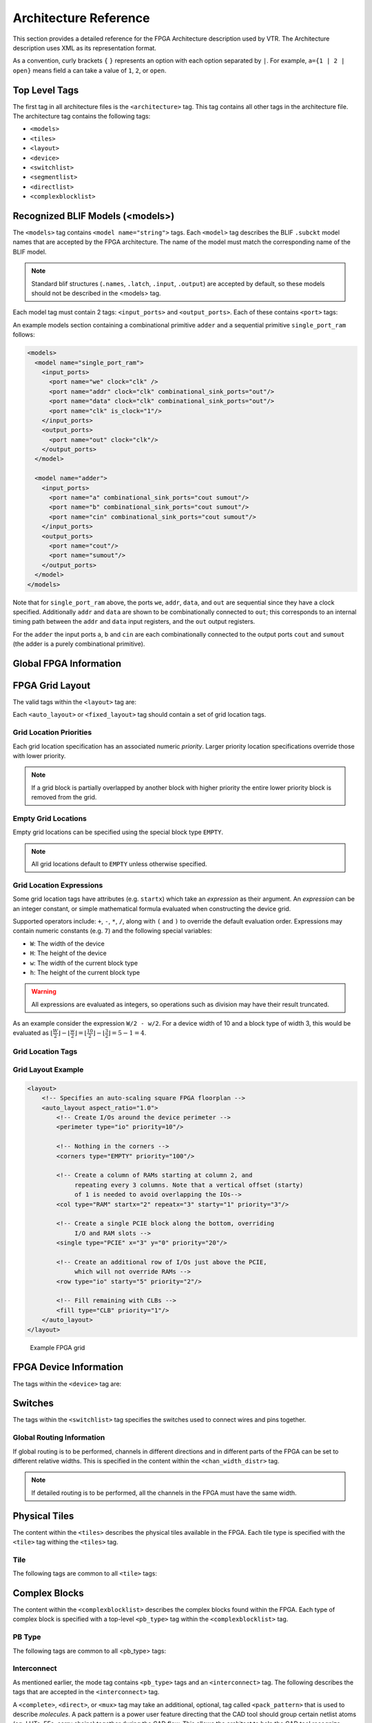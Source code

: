 .. _arch_reference:

Architecture Reference
======================
This section provides a detailed reference for the FPGA Architecture description used by VTR.
The Architecture description uses XML as its representation format.

As a convention, curly brackets ``{`` ``}`` represents an option with each option separated by ``|``.  For example, ``a={1 | 2 | open}`` means field ``a`` can take a value of ``1``, ``2``, or ``open``.

.. _arch_top_level_tags:

Top Level Tags
--------------
The first tag in all architecture files is the ``<architecture>`` tag.
This tag contains all other tags in the architecture file.
The architecture tag contains the following tags:

* ``<models>``
* ``<tiles>``
* ``<layout>``
* ``<device>``
* ``<switchlist>``
* ``<segmentlist>``
* ``<directlist>``
* ``<complexblocklist>``

.. _arch_models:

Recognized BLIF Models (<models>)
---------------------------------
The ``<models>`` tag contains ``<model name="string">`` tags.
Each ``<model>`` tag describes the BLIF ``.subckt`` model names that are accepted by the FPGA architecture.
The name of the model must match the corresponding name of the BLIF model.

.. note::
    Standard blif structures (``.names``, ``.latch``, ``.input``, ``.output``) are accepted by default, so these models should not be described in the <models> tag.

Each model tag must contain 2 tags: ``<input_ports>`` and ``<output_ports>``.
Each of these contains ``<port>`` tags:

.. arch:tag:: <port name="string" is_clock="{0 | 1} clock="string" combinational_sink_ports="string1 string2 ..."/>

    :req_param name: The port name.

    :opt_param is_clock: Identifies if the port as a clock port.

        .. seealso:: The :ref:`Primitive Timing Modelling Tutorial <arch_model_timing_tutorial>` for usage of ``is_clock`` to model clock control blocks  such as clock generators, clock buffers/gates and clock muxes.

        Default: ``0``

    :opt_param clock: Indicates the port is sequential and controlled by the specified clock (which must be another port on the model marked with ``is_clock=1``). Default: port is treated as combinational (if unspecified)

    :opt_param combinational_sink_ports: A space-separated list of output ports which are combinationally connected to the current input port. Default: No combinational connections (if unspecified)

    Defines the port for a model.

An example models section containing a combinational primitive ``adder`` and a sequential primitive ``single_port_ram`` follows:

.. code-block:: xml

    <models>
      <model name="single_port_ram">
        <input_ports>
          <port name="we" clock="clk" />
          <port name="addr" clock="clk" combinational_sink_ports="out"/>
          <port name="data" clock="clk" combinational_sink_ports="out"/>
          <port name="clk" is_clock="1"/>
        </input_ports>
        <output_ports>
          <port name="out" clock="clk"/>
        </output_ports>
      </model>

      <model name="adder">
        <input_ports>
          <port name="a" combinational_sink_ports="cout sumout"/>
          <port name="b" combinational_sink_ports="cout sumout"/>
          <port name="cin" combinational_sink_ports="cout sumout"/>
        </input_ports>
        <output_ports>
          <port name="cout"/>
          <port name="sumout"/>
        </output_ports>
      </model>
    </models>

Note that for ``single_port_ram`` above, the ports ``we``, ``addr``, ``data``, and ``out`` are sequential since they have a clock specified.
Additionally ``addr`` and ``data`` are shown to be combinationally connected to ``out``; this corresponds to an internal timing path between the ``addr`` and ``data`` input registers, and the ``out`` output registers.

For the ``adder`` the input ports ``a``, ``b`` and ``cin`` are each combinationally connected to the output ports ``cout`` and ``sumout`` (the adder is a purely combinational primitive).

.. seealso:: For more examples of primitive timing modeling specifications see the :ref:`arch_model_timing_tutorial`

.. _arch_global_info:

Global FPGA Information
-----------------------

.. arch:tag:: <tiles>content</tiles>

    Content inside this tag contains a group of ``<pb_type>`` tags that specify the types of functional blocks and their properties.

.. arch:tag:: <layout/>

    Content inside this tag specifies device grid layout.

    .. seealso:: :ref:`arch_grid_layout`

.. arch:tag:: <device>content</device>

    Content inside this tag specifies device information.

    .. seealso:: :ref:`arch_device_info`

.. arch:tag:: <switchlist>content</switchlist>

    Content inside this tag contains a group of <switch> tags that specify the types of switches and their properties.

.. arch:tag:: <segmentlist>content</segmentlist>

    Content inside this tag contains a group of <segment> tags that specify the types of wire segments and their properties.

.. arch:tag:: <complexblocklist>content</complexblocklist>

    Content inside this tag contains a group of ``<pb_type>`` tags that specify the types of functional blocks and their properties.

.. _arch_grid_layout:

FPGA Grid Layout
----------------
The valid tags within the ``<layout>`` tag are:

.. arch:tag:: <auto_layout aspect_ratio="float">

    :opt_param aspect_ratio:
        The device grid's target aspect ratio (:math:`width / height`)

        **Default**: ``1.0``

    Defines a scalable device grid layout which can be automatically scaled to a desired size.

    .. note:: At most one ``<auto_layout>`` can be specified.

.. arch:tag:: <fixed_layout name="string" width="int" height="int">

    :req_param name:
        The unique name identifying this device grid layout.

    :req_param width:
        The device grid width

    :req_param height:
        The device grid height

    Defines a device grid layout with fixed dimensions.

    .. note:: Multiple ``<fixed_layout>`` tags can be specified.

Each ``<auto_layout>`` or ``<fixed_layout>`` tag should contain a set of grid location tags.

Grid Location Priorities
~~~~~~~~~~~~~~~~~~~~~~~~
Each grid location specification has an associated numeric *priority*.
Larger priority location specifications override those with lower priority.

.. note:: If a grid block is partially overlapped by another block with higher priority the entire lower priority block is removed from the grid.

Empty Grid Locations
~~~~~~~~~~~~~~~~~~~~
Empty grid locations can be specified using the special block type ``EMPTY``.

.. note:: All grid locations default to ``EMPTY`` unless otherwise specified.

Grid Location Expressions
~~~~~~~~~~~~~~~~~~~~~~~~~
Some grid location tags have attributes (e.g. ``startx``) which take an *expression* as their argument.
An *expression* can be an integer constant, or simple mathematical formula evaluated when constructing the device grid.

Supported operators include: ``+``, ``-``, ``*``, ``/``, along with ``(`` and ``)`` to override the default evaluation order.
Expressions may contain numeric constants (e.g. ``7``) and the following special variables:

* ``W``: The width of the device
* ``H``: The height of the device
* ``w``: The width of the current block type
* ``h``: The height of the current block type

.. warning:: All expressions are evaluated as integers, so operations such as division may have their result truncated.

As an example consider the expression ``W/2 - w/2``.
For a device width of 10 and a block type of width 3, this would be evaluated as :math:`\lfloor \frac{W}{2} \rfloor - \lfloor \frac{w}{2} \rfloor  = \lfloor \frac{10}{2} \rfloor - \lfloor \frac{3}{2} \rfloor = 5 - 1 = 4`.

Grid Location Tags
~~~~~~~~~~~~~~~~~~

.. arch:tag:: <fill type="string" priority="int"/>

    :req_param type:
        The name of the top-level complex block type (i.e. ``<pb_type>``) being specified.

    :req_param priority:
        The priority of this layout specification.
        Tags with higher priority override those with lower priority.

    Fills the device grid with the specified block type.

    Example:

    .. code-block:: xml

        <!-- Fill the device with CLB blocks -->
        <fill type="CLB" priority="1"/>

    .. figure:: fill_fpga_grid.*

        <fill> CLB example

.. arch:tag:: <perimeter type="string" priority="int"/>

    :req_param type:
        The name of the top-level complex block type (i.e. ``<pb_type>``) being specified.

    :req_param priority:
        The priority of this layout specification.
        Tags with higher priority override those with lower priority.

    Sets the perimeter of the device (i.e. edges) to the specified block type.

    .. note:: The perimeter includes the corners

    Example:

    .. code-block:: xml

        <!-- Create io blocks around the device perimeter -->
        <perimeter type="io" priority="10"/>

    .. figure:: perimeter_fpga_grid.*

        <perimeter> io example

.. arch:tag:: <corners type="string" priority="int"/>

    :req_param type:
        The name of the top-level complex block type (i.e. ``<pb_type>``) being specified.

    :req_param priority:
        The priority of this layout specification.
        Tags with higher priority override those with lower priority.

    Sets the corners of the device to the specified block type.

    Example:

    .. code-block:: xml

        <!-- Create PLL blocks at all corners -->
        <corners type="PLL" priority="20"/>

    .. figure:: corners_fpga_grid.*

        <corners> PLL example

.. arch:tag:: <single type="string" priority="int" x="expr" y="expr"/>

    :req_param type:
        The name of the top-level complex block type (i.e. ``<pb_type>``) being specified.

    :req_param priority:
        The priority of this layout specification.
        Tags with higher priority override those with lower priority.

    :req_param x:
        The horizontal position of the block type instance.

    :req_param y:
        The vertical position of the block type instance.

    Specifies a single instance of the block type at a single grid location.

    Example:

    .. code-block:: xml

        <!-- Create a single instance of a PCIE block (width 3, height 5)
             at location (1,1)-->
        <single type="PCIE" x="1" y="1" priority="20"/>

    .. figure:: single_fpga_grid.*

        <single> PCIE example

.. arch:tag:: <col type="string" priority="int" startx="expr" repeatx="expr" starty="expr" incry="expr"/>

    :req_param type:
        The name of the top-level complex block type (i.e. ``<pb_type>``) being specified.

    :req_param priority:
        The priority of this layout specification.
        Tags with higher priority override those with lower priority.

    :req_param startx:
        An expression specifying the horizontal starting position of the column.

    :opt_param repeatx:
        An expression specifying the horizontal repeat factor of the column.

    :opt_param starty:
        An expression specifying the vertical starting offset of the column.

        **Default:** ``0``

    :opt_param incry:
        An expression specifying the vertical increment between block instantiations within the region.

        **Default:** ``h``

    Creates a column of the specified block type at ``startx``.

    If ``repeatx`` is specified the column will be repeated wherever :math:`x = startx + k \cdot repeatx`, is satisfied for any positive integer :math:`k`.

    A non-zero ``starty`` is typically used if a ``<perimeter>`` tag is specified to adjust the starting position of blocks with height > 1.

    Example:

    .. code-block:: xml

        <!-- Create a column of RAMs starting at column 2, and
             repeating every 3 columns -->
        <col type="RAM" startx="2" repeatx="3" priority="3"/>

    .. figure:: col_fpga_grid.*

        <col> RAM example

    Example:

    .. code-block:: xml

        <!-- Create IO's around the device perimeter -->
        <perimeter type="io" priority=10"/>

        <!-- Create a column of RAMs starting at column 2, and
             repeating every 3 columns. Note that a vertical offset
             of 1 is needed to avoid overlapping the IOs-->
        <col type="RAM" startx="2" repeatx="3" starty="1" priority="3"/>

    .. figure:: col_perim_fpga_grid.*

        <col> RAM and <perimeter> io example

.. arch:tag:: <row type="string" priority="int" starty="expr" repeaty="expr" startx="expr"/>

    :req_param type:
        The name of the top-level complex block type (i.e. ``<pb_type>``) being specified.

    :req_param priority:
        The priority of this layout specification.
        Tags with higher priority override those with lower priority.

    :req_param starty:
        An expression specifying the vertical starting position of the row.

    :opt_param repeaty:
        An expression specifying the vertical repeat factor of the row.

    :opt_param startx:
        An expression specifying the horizontal starting offset of the row.

        **Default:** ``0``

    :opt_param incry:
        An expression specifying the horizontal increment between block instantiations within the region.

        **Default:** ``w``

    Creates a row of the specified block type at ``starty``.

    If ``repeaty`` is specified the column will be repeated wherever :math:`y = starty + k \cdot repeaty`, is satisfied for any positive integer :math:`k`.

    A non-zero ``startx`` is typically used if a ``<perimeter>`` tag is specified to adjust the starting position of blocks with width > 1.

    Example:

    .. code-block:: xml

        <!-- Create a row of DSPs (width 1, height 3) at
             row 1 and repeating every 7th row -->
        <row type="DSP" starty="1" repeaty="7" priority="3"/>

    .. figure:: row_fpga_grid.*

        <row> DSP example

.. arch:tag:: <region type="string" priority="int" startx="expr" endx="expr repeatx="expr" incrx="expr" starty="expr" endy="expr" repeaty="expr" incry="expr"/>

    :req_param type:
        The name of the top-level complex block type (i.e. ``<pb_type>``) being specified.

    :req_param priority:
        The priority of this layout specification.
        Tags with higher priority override those with lower priority.

    :opt_param startx:
        An expression specifying the horizontal starting position of the region (inclusive).

        **Default:** ``0``

    :opt_param endx:
        An expression specifying the horizontal ending position of the region (inclusive).

        **Default:** ``W - 1``

    :opt_param repeatx:
        An expression specifying the horizontal repeat factor of the column.

    :opt_param incrx:
        An expression specifying the horizontal increment between block instantiations within the region.

        **Default:** ``w``

    :opt_param starty:
        An expression specifying the vertical starting position of the region (inclusive).

        **Default:** ``0``

    :opt_param endy:
        An expression specifying the vertical ending position of the region (inclusive).

        **Default:** ``H - 1``

    :opt_param repeaty:
        An expression specifying the vertical repeat factor of the column.

    :opt_param incry:
        An expression specifying the horizontal increment between block instantiations within the region.

        **Default:** ``h``


    Fills the rectangular region defined by (``startx``, ``starty``) and (``endx``, ``endy``) with the specified block type.

    .. note:: ``endx`` and ``endy`` are included in the region

    If ``repeatx`` is specified the region will be repeated wherever :math:`x = startx + k_1*repeatx`, is satisified for any positive integer :math:`k_1`.

    If ``repeaty`` is specified the region will be repeated wherever :math:`y = starty + k_2*repeaty`, is satisified for any positive integer :math:`k_2`.


    Example:

    .. code-block:: xml

        <!-- Fill RAMs withing the rectangular region bounded by (1,1) and (5,4) -->
        <region type="RAM" startx="1" endx="5" starty="1" endy="4" priority="4"/>

    .. figure:: region_single_fpga_grid.*

        <region> RAM example

    Example:

    .. code-block:: xml

        <!-- Create RAMs every 2nd column withing the rectangular region bounded
             by (1,1) and (5,4) -->
        <region type="RAM" startx="1" endx="5" starty="1" endy="4" incrx="2" priority="4"/>

    .. figure:: region_incr_fpga_grid.*

        <region> RAM increment example

    Example:

    .. code-block:: xml

        <!-- Fill RAMs within a rectangular 2x4 region and repeat every 3 horizontal
             and 5 vertical units -->
        <region type="RAM" startx="1" endx="2" starty="1" endy="4" repeatx="3" repeaty="5" priority="4"/>

    .. figure:: region_repeat_fpga_grid.*

        <region> RAM repeat example

    Example:

    .. code-block:: xml

        <!-- Create a 3x3 mesh of NoC routers (width 2, height 2) whose relative positions
             will scale with the device dimensions -->
        <region type="NoC" startx="W/4 - w/2" starty="W/4 - w/2" incrx="W/4" incry="W/4" priority="3"/>

    .. figure:: region_incr_mesh_fpga_grid.*

        <region> NoC mesh example

Grid Layout Example
~~~~~~~~~~~~~~~~~~~

.. code-block:: xml

    <layout>
        <!-- Specifies an auto-scaling square FPGA floorplan -->
        <auto_layout aspect_ratio="1.0">
            <!-- Create I/Os around the device perimeter -->
            <perimeter type="io" priority=10"/>

            <!-- Nothing in the corners -->
            <corners type="EMPTY" priority="100"/>

            <!-- Create a column of RAMs starting at column 2, and
                 repeating every 3 columns. Note that a vertical offset (starty)
                 of 1 is needed to avoid overlapping the IOs-->
            <col type="RAM" startx="2" repeatx="3" starty="1" priority="3"/>

            <!-- Create a single PCIE block along the bottom, overriding
                 I/O and RAM slots -->
            <single type="PCIE" x="3" y="0" priority="20"/>

            <!-- Create an additional row of I/Os just above the PCIE,
                 which will not override RAMs -->
            <row type="io" starty="5" priority="2"/>

            <!-- Fill remaining with CLBs -->
            <fill type="CLB" priority="1"/>
        </auto_layout>
    </layout>

.. figure:: fpga_grid_example.*

    Example FPGA grid

.. _arch_device_info:

FPGA Device Information
-----------------------
The tags within the ``<device>`` tag are:

.. arch:tag:: <sizing R_minW_nmos="float" R_minW_pmos="float"/>

    :req_param R_minW_nmos:
        The resistance of minimum-width nmos transistor.
        This data is used only by the area model built into VPR.

    :req_param R_minW_pmos:
        The resistance of minimum-width pmos transistor.
        This data is used only by the area model built into VPR.

    :required: Yes

    Specifies parameters used by the area model built into VPR.


.. arch:tag:: <connection_block input_switch_name="string"/>

        .. figure:: ipin_diagram.*

            Input Pin Diagram.


    :req_param switch_name:
        Specifies the name of the ``<switch>`` in the ``<switchlist>`` used to connect routing tracks to block input pins (i.e. the input connection block switch).

    :required: Yes


.. arch:tag:: <area grid_logic_tile_area="float"/>

    :required: Yes

    Specifies the default area used by each 1x1 grid logic tile (in :term:`MWTAs<MWTA>`), *excluding routing*.

    Used for an area estimate of the amount of area taken by all the functional blocks.

    .. note:: This value can be overriden for specific ``<pb_type>``s with the ``area`` attribute.


.. arch:tag:: <switch_block type="{wilton | subset | universal | custom}" fs="int"/>

    :req_param type: The type of switch block to use.
    :req_param fs: The value of :math:`F_s`


    :required: Yes

    This parameter controls the pattern of switches used to connect the (inter-cluster) routing segments. Three fairly simple patterns can be specified with a single keyword each, or more complex custom patterns can be specified.

    **Non-Custom Switch Blocks:**

    When using bidirectional segments, all the switch blocks have :math:`F_s` = 3 :cite:`brown_fpgas`.
    That is, whenever horizontal and vertical channels intersect, each wire segment can connect to three other wire segments.
    The exact topology of which wire segment connects to which can be one of three choices.
    The subset switch box is the planar or domain-based switch box used in the Xilinx 4000 FPGAs -- a wire segment in track 0 can only connect to other wire segments in track 0 and so on.
    The wilton switch box is described in :cite:`wilton_phd`, while the universal switch box is described in :cite:`chang_universal_switch_modules`.
    To see the topology of a switch box, simply hit the "Toggle RR" button when a completed routing is on screen in VPR.
    In general the wilton switch box is the best of these three topologies and leads to the most routable FPGAs.

    When using unidirectional segments, one can specify an :math:`F_s` that is any multiple of 3.
    We use a modified wilton switch block pattern regardless of the specified switch_block_type.
    For all segments that start/end at that switch block, we follow the wilton switch block pattern.
    For segments that pass through the switch block that can also turn there, we cannot use the wilton pattern because a unidirectional segment cannot be driven at an intermediate point, so we assign connections to starting segments following a round robin scheme (to balance mux size).

    .. note:: The round robin scheme is not tileable.

    **Custom Switch Blocks:**

    Specifying ``custom`` allows custom switch blocks to be described under the ``<switchblocklist>`` XML node, the format for which is described in :ref:`custom_switch_blocks`.
    If the switch block is specified as ``custom``, the ``fs`` field does not have to be specified, and will be ignored if present.

.. arch:tag:: <chan_width_distr>content</chan_width_distr>

    Content inside this tag is only used when VPR is in global routing mode.
    The contents of this tag are described in :ref:`global_routing_info`.

.. arch:tag:: <default_fc in_type="{frac|abs}" in_val="{int|float}" out_type="{frac|abs}" out_val="{int|float}"/>

    This defines the default Fc specification, if it is not specified within a ``<fc>`` tag inside a top-level complex block.
    The attributes have the same meaning as the :ref:`\<fc\> tag attributes <arch_fc>`.

.. _arch_switches:

Switches
--------
The tags within the ``<switchlist>`` tag specifies the switches used to connect wires and pins together.

.. arch:tag::
    <switch type="{mux|tristate|pass_gate|short|buffer}" name="string" R="float" Cin="float" Cout="float" Cinternal="float" Tdel="float" buf_size="{auto|float}" mux_trans_size="float", power_buf_size="int"/>

    Describes a switch in the routing architecture.

    **Example:**

    .. code-block:: xml

        <switch type="mux" name="my_awesome_mux" R="551" Cin=".77e-15" Cout="4e-15" Cinternal="5e-15" Tdel="58e-12" mux_trans_size="2.630740" buf_size="27.645901"/>


    :req_param type:

        The type of switch:

        * ``mux``: An isolating, configurable multiplexer

        * ``tristate``: An isolating, configurable tristate-able buffer

        * ``pass_gate``: A *non-isolating*, configurable pass gate

        * ``short``: A *non-isolating*, *non-configurable* electrical short (e.g. between two segments).

        * ``buffer``: An isolating, *non-configurable* non-tristate-able buffer (e.g. in-line along a segment).

        **Isolation**

        Isolating switches include a buffer which partition their input and output into separate DC-connected sub-circuits.
        This helps reduce RC wire delays.

        *Non-isolating* switch do **not** isolate their input and output, which can increase RC wire delays.

        **Configurablity**

        Configurable switches can be turned on/off at configuration time.

        *Non-configurable* switches can **not** be controlled at configuration time.
        These are typically used to model non-optional connections such as electrical shorts and in-line buffers.

    :req_param name: A unique name identifying the switch
    :req_param R: Resistance of the switch.
    :req_param Cin:  Input capacitance of the switch.
    :req_param Cout:  Output capacitance of the switch.

    :opt_param Cinternal: 
        Since multiplexers and tristate buffers are modeled as a       
        parallel stream of pass transistors feeding into a buffer,     
        we would expect an additional "internal capacitance" to arise when the    
        pass transistor is enabled and the signal must propogate to    
        the buffer. See diagram of one stream below:: 
        
            Pass Transistor                                          
                      |                                                   
                    -----                                                 
                    -----      Buffer                                     
                   |     |       |\                                       
             ------       -------| \--------                              
               |             |   | /    |                                 
             =====         ===== |/   =====                               
             =====         =====      =====                               
               |             |          |                                 
             Input C    Internal C    Output C                             
    
        .. note:: Only specify a value for multiplexers and/or tristate switches.

    :opt_param Tdel:

        Intrinsic delay through the switch.
        If this switch was driven by a zero resistance source, and drove a zero capacitance load, its delay would be: :math:`T_{del} + R \cdot C_{out}`.

        The ‘switch’ includes both the mux and buffer ``mux`` type switches.

        .. note:: Required if no ``<Tdel>`` tags are specified

        .. note:: A ``<switch>``'s resistance (``R``) and output capacitance (``Cout``) have no effect on delay when used for the input connection block, since VPR does not model the resistance/capacitance of block internal wires.

    :opt_param buf_size:

        Specifies the buffer size in minimum-width transistor area (:term`MWTA`) units.

        If set to ``auto``, sized automatically from the R value.
        This allows you to use timing models without R’s and C’s and still be able to measure area.

        .. note:: Required for all **isolating** switch types.

        **Default:** ``auto``

    :opt_param mux_trans_size:
        Specifies the size (in minimum width transistors) of each transistor in the two-level mux used by ``mux`` type switches.

        .. note:: Valid only for ``mux`` type switches.

    :opt_param power_buf_size: *Used for power estimation.* The size is the drive strength of the buffer, relative to a minimum-sized inverter.

    .. arch:tag:: <Tdel num_inputs="int" delay="float"/>

        Instead of specifying a single Tdel value, a list of Tdel values may be specified for different values of switch fan-in.
        Delay is linearly extrapolated/interpolated for any unspecified fanins based on the two closest fanins.


        :req_param num_inputs: The number of switch inputs (fan-in)
        :req_param delay: The intrinsic switch delay when the switch topology has the specified number of switch inputs

        **Example:**

        .. code-block:: xml

            <switch type="mux" name="my_mux" R="522" Cin="3.1e-15" Cout="3e-15" Cinternal="5e-15" mux_trans_size="1.7" buf_size="23">
                <Tdel num_inputs="12" delay="8.00e-11"/>
                <Tdel num_inputs="15" delay="8.4e-11"/>
                <Tdel num_inputs="20" delay="9.4e-11"/>
            </switch>


.. _global_routing_info:

Global Routing Information
~~~~~~~~~~~~~~~~~~~~~~~~~~
If global routing is to be performed, channels in different directions and in different parts of the FPGA can be set to different relative widths.
This is specified in the content within the ``<chan_width_distr>`` tag.

.. note:: If detailed routing is to be performed, all the channels in the FPGA must have the same width.

.. arch:tag:: <x distr="{gaussian|uniform|pulse|delta}" peak="float" width=" float" xpeak=" float" dc=" float"/>

    :req_param distr: The channel width distribution function
    :req_param peak: The peak value of the distribution
    :opt_param width: The width of the distribution. Required for ``pulse`` and ``gaussian``.
    :opt_param xpeak: Peak location horizontally. Required for ``pulse``, ``gaussian`` and ``delta``.
    :opt_param dc: The DC level of the distribution. Required for ``pulse``, ``gaussian`` and ``delta``.

    Sets the distribution of tracks for the x-directed channels -- the channels that run horizontally.

    Most values are from 0 to 1.

    If uniform is specified, you simply specify one argument, peak.
    This value (by convention between 0 and 1) sets the width of the x-directed core channels relative to the y-directed channels and the channels between the pads and core.
    :numref:`fig_arch_channel_distribution` should clarify the specification of uniform (dashed line) and pulse (solid line) channel widths.
    The gaussian keyword takes the same four parameters as the pulse keyword, and they are all interpreted in exactly the same manner except that in the gaussian case width is the standard deviation of the function.

    .. _fig_arch_channel_distribution:

    .. figure:: channel_distribution.*

        Channel Distribution

    The delta function is used to specify a channel width distribution in which all the channels have the same width except one.
    The syntax is chan_width_x delta peak xpeak dc.
    Peak is the extra width of the single wide channel.
    Xpeak is between 0 and 1 and specifies the location within the FPGA of the extra-wide channel -- it is the fractional distance across the FPGA at which this extra-wide channel lies.
    Finally, dc specifies the width of all the other channels.
    For example, the statement chan_width_x delta 3 0.5 1 specifies that the horizontal channel in the middle of the FPGA is four times as wide as the other channels.

    Examples::

        <x distr="uniform" peak="1"/>
        <x distr="gaussian" width="0.5" peak="0.8" xpeak="0.6" dc="0.2"/>

.. arch:tag:: <y distr="{gaussian|uniform|pulse|delta}" peak=" float" width=" float" xpeak=" float" dc=" float"/>

    Sets the distribution of tracks for the y-directed channels.

    .. seealso:: <x distr>

.. _arch_tiles:

Physical Tiles
--------------

The content within the ``<tiles>`` describes the physical tiles available in the FPGA.
Each tile type is specified with the ``<tile>`` tag withing the ``<tiles>`` tag.

Tile
~~~~
.. arch:tag:: <tile name="string" capacity="int" width="int" height="int" area="float"/>

    A tile refers to a placeable element within an FPGA architecture.
    The following attributes are applicable to each tile.
    The only required one is the name of the tile.

    **Attributes:**

    :req_param name: The name of this tile.

        The name must be unique with respect to any other sibling ``<tile>`` tag.

    :opt_param capacity: The number of instances of this block type at each grid location.

        **Default:** ``1``

        For example:

        .. code-block:: xml

            <pb_type name="IO" capacity="2"/>
                ...
            </pb_type>

        specifies there are two instances of the block type ``IO`` at each of its grid locations.

    :opt_param width: The width of the block type in grid tiles

        **Default:** ``1``

    :opt_param height: The height of the block type in grid tiles

        **Default:** ``1``

    :opt_param area: The logic area (in :term:`MWTA`) of the block type

        **Default:** from the ``<area>`` tag

The following tags are common to all ``<tile>`` tags:

.. arch:tag:: <input name="string" num_pins="int" equivalent="{none|full}" is_non_clock_global="{true|false}"/>

    Defines an input port.
    Multple input ports are described using multiple ``<input>`` tags.

    :req_param name: Name of the input port.
    :req_param num_pins: Number of pins the input port has.

    :opt_param equivalent:

        Describes if the pins of the port are logically equivalent.
        Input logical equivalence means that the pin order can be swapped without changing functionality.
        For example, an AND gate has logically equivalent inputs because you can swap the order of the inputs and it’s still correct; an adder, on the otherhand, is not logically equivalent because if you swap the MSB with the LSB, the results are completely wrong.
        LUTs are also considered logically equivalent since the logic function (LUT mask) can be rotated to account for pin swapping.

        * ``none``: No input pins are logically equivalent.

            Input pins can not be swapped by the router. (Generates a unique SINK rr-node for each block input port pin.)

        * ``full``: All input pins are considered logically equivalent (e.g. due to logical equivalance or a full-crossbar within the cluster).

            All input pins can be swapped without limitation by the router. (Generates a single SINK rr-node shared by each input port pin.)

        **default:** ``none``

    :opt_param is_non_clock_global:

        .. note:: Applies only to top-level pb_type.

        Describes if this input pin is a global signal that is not a clock.
        Very useful for signals such as FPGA-wide asynchronous resets.
        These signals have their own dedicated routing channels and so should not use the general interconnect fabric on the FPGA.


.. arch:tag:: <output name="string" num_pins="int" equivalent="{none|full|instance}"/>

    Defines an output port.
    Multple output ports are described using multiple ``<output>`` tags

    :req_param name: Name of the output port.
    :req_param num_pins: Number of pins the output port has.

    :opt_param equivalent:

        Describes if the pins of the output port are logically equivalent:

        * ``none``: No output pins are logically equivalent.

            Output pins can not be swapped by the router. (Generates a unique SRC rr-node for each block output port pin.)

        * ``full``: All output pins are considered logically equivalent.

            All output pins can be swapped without limitation by the router. For example, this option would be appropriate to model an output port which has a full crossbar between it and the logic within the block that drives it. (Generates a single SRC rr-node shared by each output port pin.)

        * ``instance``: Models that sub-instances within a block (e.g. LUTs/BLEs) can be swapped to achieve a limited form of output pin logical equivalence.

            Like ``full``, this generates a single SRC rr-node shared by each output port pin. However, each net originating from this source can use only one output pin from the equivalence group. This can be useful in modeling more complex forms of equivalence in which you can swap which BLE implements which function to gain access to different inputs.

            .. warning:: When using ``instance`` equivalence you must be careful to ensure output swapping would not make the cluster internal routing (previously computed by the clusterer) illegal; the tool does not update the cluster internal routing due to output pin swapping.

        **Default:** ``none``


.. arch:tag:: <clock name="string" num_pins="int" equivalent="{none|full}"/>

    Describes a clock port.
    Multple clock ports are described using multiple ``<clock>`` tags.
    *See above descriptions on inputs*

.. _arch_fc:

.. arch:tag:: <fc in_type="{frac|abs}" in_val="{int|float}" out_type="{frac|abs}" out_val="{int|float}">

    :req_param in_type:
        Indicates how the :math:`F_c` values for input pins should be interpreted.

        ``frac``: The fraction of tracks of each wire/segment type.

        ``abs``: The absolute number of tracks of each wire/segment type.

    :req_param in_val:
        Fraction or absolute number of tracks to which each input pin is connected.

    :req_param out_type:
        Indicates how the :math:`F_c` values for output pins should be interpreted.

        ``frac``: The fraction of tracks of each wire/segment type.

        ``abs``: The absolute number of tracks of each wire/segment type.

    :req_param out_val:
        Fraction or absolute number of wires/segments to which each output pin connects.


    Sets the number of tracks/wires to which each logic block pin connects in each channel bordering the pin.

    The :math:`F_c` value :cite:`brown_fpgas` is interpreted as applying to each wire/segment type *individually* (see example).

    When generating the FPGA routing architecture VPR will try to make 'good' choices about how pins and wires interconnect; for more details on the criteria and methods used see :cite:`betz_automatic_generation_of_fpga_routing`.


    .. note:: If ``<fc>`` is not specified for a complex block, the architecture's ``<default_fc>`` is used.

    .. note:: For unidirection routing architectures absolute :math:`F_c` values must be a multiple of 2.

    **Example:**

    Consider a routing architecture with 200 length 4 (L4) wires and 50 length 16 (L16) wires per channel, and the following Fc specification:

    .. code-block:: xml

        <fc in_type="frac" in_val="0.1" out_type="abs" out_val="25">

    The above specifies that each:

    * input pin connects to 20 L4 tracks (10% of the 200 L4s) and 5 L16 tracks (10% of the 50 L16s), and

    * output pin connects to 25 L4 tracks and 25 L16 tracks.



    **Overriding Values:**

    .. arch:tag:: <fc_override fc_type="{frac|abs}" fc_val="{int|float}", port_name="{string}" segment_name="{string}">

        Allows :math:`F_c` values to be overriden on a port or wire/segment type basis.

        :req_param fc_type:
            Indicates how the override :math:`F_c` value should be interpreted.

            ``frac``: The fraction of tracks of each wire/segment type.

            ``abs``: The absolute number of tracks of each wire/segment type.

        :req_param fc_val:
            Fraction or absolute number of tracks in a channel.

        :opt_param port_name:
            The name of the port to which this override applies.
            If left unspecified this override applies to all ports.

        :opt_param segment_name:
            The name of the segment (defined under ``<segmentlist>``) to which this override applies.
            If left unspecified this override applies to all segments.

        .. note:: At least one of ``port_name`` or ``segment_name`` must be specified.


        **Port Override Example: Carry Chains**

        If you have complex block pins that do not connect to general interconnect (eg. carry chains), you would use the ``<fc_override>`` tag, within the ``<fc>`` tag, to specify them:

        .. code-block:: xml

            <fc_override fc_type="frac" fc_val="0" port_name="cin"/>
            <fc_override fc_type="frac" fc_val="0" port_name="cout"/>

        Where the attribute ``port_name`` is the name of the pin (``cin`` and ``cout`` in this example).


        **Segment Override Example:**

        It is also possible to specify per ``<segment>`` (i.e. routing wire) overrides:

        .. code-block:: xml

            <fc_override fc_type="frac" fc_val="0.1" segment_name="L4"/>

        Where the above would cause all pins (both inputs and outputs) to use a fractional :math:`F_c` of ``0.1`` when connecting to segments of type ``L4``.

        **Combined Port and Segment Override Example:**

        The ``port_name`` and ``segment_name`` attributes can be used together.
        For example:

        .. code-block:: xml

            <fc_override fc_type="frac" fc_val="0.1" port_name="my_input" segment_name="L4"/>
            <fc_override fc_type="frac" fc_val="0.2" port_name="my_output" segment_name="L4"/>

        specifies that port ``my_input`` use a fractional :math:`F_c` of ``0.1`` when connecting to segments of type ``L4``, while the port ``my_output`` uses a fractional :math:`F_c` of ``0.2`` when connecting to segments of type ``L4``.
        All other port/segment combinations would use the default :math:`F_c` values.

.. arch:tag:: <pinlocations pattern="{spread|perimeter|custom}">

    :req_param pattern:
        * ``spread`` denotes that the pins are to be spread evenly on all sides of the complex block.

            .. note:: *Includes* internal sides of blocks with width > 1 and/or height > 1.

        * ``perimeter`` denotes that the pins are to be spread evenly on perimeter sides of the complex block.

            .. note:: *Excludes* the internal sides of blocks with width > 1 and/or height > 1.

        * ``spread_inputs_perimeter_outputs`` denotes that inputs pins are to be spread on all sides of the complex block, but output pins are to be spread only on perimeter sides of the block.

            .. note:: This is useful for ensuring outputs do not connect to wires which fly-over a width > 1 and height > 1 block (e.g. if using ``short`` or ``buffer`` connections instead of a fully configurable switch block within the block).

        * ``custom`` allows the architect to specify specifically where the pins are to be placed using ``<loc>`` tags.

    Describes the locations where the input, output, and clock pins are distributed in a complex logic block.

    .. arch:tag:: <loc side="{left|right|bottom|top}" xoffset="int" yoffset="int">name_of_complex_logic_block.port_name[int:int] ... </loc>

        .. note:: ``...`` represents repeat as needed. Do not put ``...`` in the architecture file.

        :req_param side: Specifies which of the four sides of a grid location the pins in the contents are located.

        :opt_param xoffset:
            Specifies the horizontal offset (in grid units) from block origin (bottom left corner).
            The offset value must be less than the width of the block.

            **Default:** ``0``

        :opt_param yoffset:
            Specifies the vertical offset (in grid units) from block origin (bottom left corner).
            The offset value must be less than the height of the block.

            **Default:** ``0``

    Physical equivalence for a pin is specified by listing a pin more than once for different locations.
    For example, a LUT whose output can exit from the top and bottom of a block will have its output pin specified twice: once for the top and once for the bottom.

    .. note:: If the ``<pinlocations>`` tag is missing, a ``spread`` pattern is assumed.

.. arch:tag:: <switchblock_locations pattern="{external_full_internal_straight|all|external|internal|none|custom}" internal_switch="string">

    Describes where global routing switchblocks are created in relation to the complex block.

    .. note:: If the ``<switchblock_locations>`` tag is left unspecified the default pattern is assumed.

    :opt_param pattern:

        * ``external_full_internal_straight``: creates *full* switchblocks outside and *straight* switchblocks inside the complex block

        * ``all``: creates switchblocks wherever routing channels cross

        * ``external``: creates switchblocks wherever routing channels cross *outside* the complex block

        * ``internal``: creates switchblocks wherever routing channels cross *inside* the complex block

        * ``none``: denotes that no switchblocks are created for the complex block

        * ``custom``: allows the architect to specify custom switchblock locations and types using ``<sb_loc>`` tags

        **Default:** ``external_full_internal_straight``


    .. _fig_sb_locations:

    .. figure:: sb_locations.*

        Switchblock Location Patterns for a width = 2, height = 3 complex block

    :opt_param internal_switch:

        The name of a switch (from ``<switchlist>``) which should be used for internal switch blocks.

        **Default:** The default switch for the wire ``<segment>``

        .. note:: This is typically used to specify that internal wire segments are electrically shorted together using a ``short`` type ``<switch>``.


    **Example: Electrically Shorted Internal Straight Connections**

    In some architectures there are no switch blocks located 'within' a block, and the wires crossing over the block are instead electrcially shorted to their 'straight-through' connections.

    To model this we first define a special ``short`` type switch to electrically short such segments together:

    .. code-block:: xml

        <switchlist>
            <switch type="short" name="electrical_short" R="0" Cin="0" Tdel="0"/>
        </switchlist>

    Next, we use the pre-defined ``external_full_internal_straight`` pattern, and that such connections should use our ``electrical_short`` switch.

    .. code-block:: xml

        <switchblock_locations pattern="external_full_internal_straight" internal_switch="electrical_short"/>



    .. arch:tag:: <sb_loc type="{full|straight|turns|none}" xoffset="int" yoffset="int", switch_override="string">

        Specifies the type of switchblock to create at a particular location relative to a complex block for the ``custom`` switchblock location pattern.

        :req_param type:
            Specifies the type of switchblock to be created at this location:

            * ``full``: denotes that a full switchblock will be created (i.e. both ``staight`` and ``turns``)
            * ``straight``: denotes that a switchblock with only straight-through connections will be created (i.e. no ``turns``)
            * ``turns``: denotes that a switchblock with only turning connections will be created (i.e. no ``straight``)
            * ``none``: denotes that no switchblock will be created

            **Default:** ``full``

            .. figure:: sb_types.*

                Switchblock Types


        :opt_param xoffset:
            Specifies the horizontal offset (in grid units) from block origin (bottom left corner).
            The offset value must be less than the width of the block.

            **Default:** ``0``

        :opt_param yoffset:
            Specifies the vertical offset (in grid units) from block origin (bottom left corner).
            The offset value must be less than the height of the block.

            **Default:** ``0``

        :opt_param switch_override:
            The name of a switch (from ``<switchlist>``) which should be used to construct the switch block at this location.

            **Default:** The default switch for the wire ``<segment>``

        .. note:: The switchblock associated with a grid tile is located to the top-right of the grid tile


        **Example: Custom Description of Electrically Shorted Internal Straight Connections**

        If we assume a width=2, height=3 block (e.g. :numref:`fig_sb_locations`), we can use a custom pattern to specify an architecture equivalent to the 'Electrically Shorted Internal Straight Connections' example:

        .. code-block:: xml

            <switchblock_locations pattern="custom">
                <!-- Internal: using straight electrical shorts -->
                <sb_loc type="straight" xoffset="0" yoffset="0" switch_override="electrical_short">
                <sb_loc type="straight" xoffset="0" yoffset="1" switch_override="electrical_short">

                <!-- External: using default switches -->
                <sb_loc type="full" xoffset="0" yoffset="2"> <!-- Top edge -->
                <sb_loc type="full" xoffset="1" yoffset="0"> <!-- Right edge -->
                <sb_loc type="full" xoffset="1" yoffset="1"> <!-- Right edge -->
                <sb_loc type="full" xoffset="1" yoffset="2"> <!-- Top Right -->
            <switchblock_locations/>

.. arch:tag:: <equivalent_sites>

    Describes the Complex Blocks that can be placed within this tile.

    .. arch:tag:: <site pb_type="string"/>

    Each instance of site must also specify the direct connections between the physical
    tile pins and the logical block pins.

    .. arch:tag:: <direct from="string" to="string">

    Attributes:
        - ``from`` is relative to the physical tile pins
        - ``to`` is relative to the logical block pins

    :req_param pb_type: Name of the corresponding pb_type.

    **Example: Equivalent Sites**

    .. code-block:: xml

        <equivalent_sites>
            <site pb_type="MLAB_SITE">
                <direct from="MLAB_TILE.AX" to="MLAB_SITE.AX"/>
                <direct from="MLAB_TILE.CX" to="MLAB_SITE.BX"/>
                <direct from="MLAB_TILE.DX" to="MLAB_SITE.GX"/>
                ...
            </site>
        </equivalent_sites>

.. _arch_complex_blocks:

Complex Blocks
--------------

.. seealso:: For a step-by-step walkthrough on building a complex block see :ref:`arch_tutorial`.

The content within the ``<complexblocklist>`` describes the complex blocks found within the FPGA.
Each type of complex block is specified with a top-level ``<pb_type>`` tag within the ``<complexblocklist>`` tag.

PB Type
~~~~~~~
.. arch:tag:: <pb_type name="string" num_pb="int" blif_model="string"/>

    Specifies a top-level complex block, or a complex block's internal components (sub-blocks).
    Which attributes are applicable depends on where the ``<pb_type>`` tag falls within the hierarchy:

    * Top Level: A child of the ``<complexblocklist>``
    * Intermediate: A child of another ``<pb_type>``
    * Primitive/Leaf: Contains no ``<pb_type>`` children

    For example:

    .. code-block:: xml

        <complexblocklist>
            <pb_type name="CLB"/> <!-- Top level -->
                ...
                <pb_type name="ble"/> <!-- Intermediate -->
                    ...
                    <pb_type name="lut"/> <!-- Primitive -->
                        ...
                    </pb_type>
                    <pb_type name="ff"/> <!-- Primitive -->
                        ...
                    </pb_type>
                    ...
                </pb_type>
                ...
            </pb_type>
            ...
        </complexblocklist>

    .. note: Intermediate pb_types can contain other intermediate or primitive pb_types so arbitrary hierarchies can be specified.

    **General:**

    :req_param name: The name of this pb_type.

        The name must be unique with respect to any parent, sibling, or child ``<pb_type>``.


    **Top-level, Intermediate or Primitive:**

    :opt_param num_pb: The number of instances of this pb_type at the current hierarchy level.

        **Default:** ``1``

        For example:

        .. code-block:: xml

            <pb_type name="CLB">
                ...
                <pb_type name="ble" num_pb="10"/>
                   ...
                </pb_type>
                ...
            </pb_type>

        would specify that the pb_type ``CLB`` contains 10 instances of the ``ble`` pb_type.

    **Primitive Only:**

    :req_param blif_model: Specifies the netlist primitive which can be implemented by this pb_type.

        Accepted values:

        * ``.input``: A BLIF netlist input

        * ``.output``: A BLIF netlist output

        * ``.names``: A BLIF .names (LUT) primitive

        * ``.latch``: A BLIF .latch (DFF) primitive

        * ``.subckt <custom_type>``: A user defined black-box primitive.

        For example:

        .. code-block:: xml

            <pb_type name="my_adder" blif_model=".subckt adder"/>
               ...
            </pb_type>

        would specify that the pb_type ``my_adder`` can implement a black-box BLIF primitive named ``adder``.

        .. note:: The input/output/clock ports for primitive pb_types must match the ports specified in the ``<models>`` section.

    :opt_param class: Specifies that this primitive is of a specialized type which should be treated specially.

        .. seealso:: :ref:`arch_classes` for more details.

The following tags are common to all <pb_type> tags:

.. arch:tag:: <input name="string" num_pins="int" equivalent="{none|full}" is_non_clock_global="{true|false}"/>

    Defines an input port.
    Multple input ports are described using multiple ``<input>`` tags.

    :req_param name: Name of the input port.
    :req_param num_pins: Number of pins the input port has.

    :opt_param equivalent:

        .. note:: Applies only to top-level pb_type.

        Describes if the pins of the port are logically equivalent.
        Input logical equivalence means that the pin order can be swapped without changing functionality.
        For example, an AND gate has logically equivalent inputs because you can swap the order of the inputs and it’s still correct; an adder, on the otherhand, is not logically equivalent because if you swap the MSB with the LSB, the results are completely wrong.
        LUTs are also considered logically equivalent since the logic function (LUT mask) can be rotated to account for pin swapping.

        * ``none``: No input pins are logically equivalent.

            Input pins can not be swapped by the router. (Generates a unique SINK rr-node for each block input port pin.)

        * ``full``: All input pins are considered logically equivalent (e.g. due to logical equivalance or a full-crossbar within the cluster).

            All input pins can be swapped without limitation by the router. (Generates a single SINK rr-node shared by each input port pin.)

        **default:** ``none``

    :opt_param is_non_clock_global:

        .. note:: Applies only to top-level pb_type.

        Describes if this input pin is a global signal that is not a clock.
        Very useful for signals such as FPGA-wide asynchronous resets.
        These signals have their own dedicated routing channels and so should not use the general interconnect fabric on the FPGA.


.. arch:tag:: <output name="string" num_pins="int" equivalent="{none|full|instance}"/>

    Defines an output port.
    Multple output ports are described using multiple ``<output>`` tags

    :req_param name: Name of the output port.
    :req_param num_pins: Number of pins the output port has.

    :opt_param equivalent:

        .. note:: Applies only to top-level pb_type.

        Describes if the pins of the output port are logically equivalent:

        * ``none``: No output pins are logically equivalent.

            Output pins can not be swapped by the router. (Generates a unique SRC rr-node for each block output port pin.)

        * ``full``: All output pins are considered logically equivalent.

            All output pins can be swapped without limitation by the router. For example, this option would be appropriate to model an output port which has a full crossbar between it and the logic within the block that drives it. (Generates a single SRC rr-node shared by each output port pin.)

        * ``instance``: Models that sub-instances within a block (e.g. LUTs/BLEs) can be swapped to achieve a limited form of output pin logical equivalence.

            Like ``full``, this generates a single SRC rr-node shared by each output port pin. However, each net originating from this source can use only one output pin from the equivalence group. This can be useful in modeling more complex forms of equivalence in which you can swap which BLE implements which function to gain access to different inputs.

            .. warning:: When using ``instance`` equivalence you must be careful to ensure output swapping would not make the cluster internal routing (previously computed by the clusterer) illegal; the tool does not update the cluster internal routing due to output pin swapping.

        **Default:** ``none``


.. arch:tag:: <clock name="string" num_pins="int" equivalent="{none|full}"/>

    Describes a clock port.
    Multple clock ports are described using multiple ``<clock>`` tags.
    *See above descriptions on inputs*

.. arch:tag:: <mode name="string">

    :req_param name:
        Name for this mode.
        Must be unique compared to other modes.

    Specifies a mode of operation for the ``<pb_type>``.
    Each child mode tag denotes a different mode of operation for the ``<pb_type>``.
    Each mode tag may contains other ``<pb_type>`` and ``<interconnect>`` tags.

    .. note:: Modes within the same parent ``<pb_type>`` are mutually exclusive.

    .. note:: If a ``<pb_type>`` has only one mode of operation the mode tag can be omitted.

    For example:

    .. code-block:: xml

        <!--A fracturable 6-input LUT-->
        <pb_type name="lut">
            ...
            <mode name="lut6">
                <!--Can be used as a single 6-LUT-->
                <pb_type name="lut6" num_pb="1">
                    ...
                </pb_type>
                ...
            </mode>
            ...
            <mode name="lut5x2">
                <!--Or as two 5-LUTs-->
                <pb_type name="lut5" num_pb="2">
                    ...
                </pb_type>
                ...
            </mode>
        </pb_type>

    specifies the ``lut`` pb_type can be used as either a single 6-input LUT, or as two 5-input LUTs (but not both).

Interconnect
~~~~~~~~~~~~

As mentioned earlier, the mode tag contains ``<pb_type>`` tags and an ``<interconnect>`` tag.
The following describes the tags that are accepted in the ``<interconnect>`` tag.

.. arch:tag:: <complete name="string" input="string" output="string"/>

    :req_param name: Identifier for the interconnect.
    :req_param input: Pins that are inputs to this interconnect.
    :req_param output: Pins that are outputs of this interconnect.

    Describes a fully connected crossbar.
    Any pin in the inputs can connect to any pin at the output.

    **Example:**

    .. code-block:: xml

        <complete input="Top.in" output="Child.in"/>

    .. figure:: complete_example.*

        Complete interconnect example.

.. arch:tag:: <direct name="string" input="string" output="string"/>

    :req_param name: Identifier for the interconnect.
    :req_param input: Pins that are inputs to this interconnect.
    :req_param output: Pins that are outputs of this interconnect.

    Describes a 1-to-1 mapping between input pins and output pins.

    **Example:**

    .. code-block:: xml

        <direct input="Top.in[2:1]" output="Child[1].in"/>

    .. figure:: direct_example.*

        Direct interconnect example.

.. arch:tag:: <mux name="string" input="string" output="string"/>

    :req_param name: Identifier for the interconnect.
    :req_param input: Pins that are inputs to this interconnect. Different data lines are separated by a space.
    :req_param output: Pins that are outputs of this interconnect.

    Describes a bus-based multiplexer.

    .. note:: Buses are not yet supported so all muxes must use one bit wide data only!

    **Example:**

    .. code-block:: xml

        <mux input="Top.A Top.B" output="Child.in"/>

    .. figure:: mux_example.*

        Mux interconnect example.



A ``<complete>``, ``<direct>``, or ``<mux>`` tag may take an additional, optional, tag called ``<pack_pattern>`` that is used to describe *molecules*.
A pack pattern is a power user feature directing that the CAD tool should group certain netlist atoms (eg. LUTs, FFs, carry chains) together during the CAD flow.
This allows the architect to help the CAD tool recognize structures that have limited flexibility so that netlist atoms that fit those structures be kept together as though they are one unit.
This tag impacts the CAD tool only, there is no architectural impact from defining molecules.

.. arch:tag:: <pack_pattern name="string" in_port="string" out_port="string"/>

    .. warning:: This is a power user option. Unless you know why you need it, you probably shouldn't specify it.

    :req_param name: The name of the pattern.
    :req_param in_port: The input pins of the edges for this pattern.
    :req_param out_port: Which output pins of the edges for this pattern.

    This tag gives a hint to the CAD tool that certain architectural structures should stay together during packing.
    The tag labels interconnect edges with a pack pattern name.
    All primitives connected by the same pack pattern name becomes a single pack pattern.
    Any group of atoms in the user netlist that matches a pack pattern are grouped together by VPR to form a molecule.
    Molecules are kept together as one unit in VPR.
    This is useful because it allows the architect to help the CAD tool assign atoms to complex logic blocks that have interconnect with very limited flexibility.
    Examples of architectural structures where pack patterns are appropriate include: optionally registered inputs/outputs, carry chains, multiply-add blocks, etc.

    There is a priority order when VPR groups molecules.
    Pack patterns with more primitives take priority over pack patterns with less primitives.
    In the event that the number of primitives is the same, the pack pattern with less inputs takes priority over pack patterns with more inputs.

    **Special Case:**

    To specify carry chains, we use a special case of a pack pattern.
    If a pack pattern has exactly one connection to a logic block input pin and exactly one connection to a logic block output pin, then that pack pattern takes on special properties.
    The prepacker will assume that this pack pattern represents a structure that spans multiple logic blocks using the logic block input/output pins as connection points.
    For example, lets assume that a logic block has two, 1-bit adders with a carry chain that links adjacent logic blocks.
    The architect would specify those two adders as a pack pattern with links to the logic block cin and cout pins.
    Lets assume the netlist has a group of 1-bit adder atoms chained together to form a 5-bit adder.
    VPR will break that 5-bit adder into 3 molecules: two 2-bit adders and one 1-bit adder connected in order by a the carry links.

    **Example:**

    Consider a classic basic logic element (BLE) that consists of a LUT with an optionally registered flip-flop.
    If a LUT is followed by a flip-flop in the netlist, the architect would want the flip-flop to be packed with the LUT in the same BLE in VPR.
    To give VPR a hint that these blocks should be connected together, the architect would label the interconnect connecting the LUT and flip-flop pair as a pack_pattern:

    .. code-block:: xml

        <pack_pattern name="ble" in_port="lut.out" out_port="ff.D"/>

    .. figure:: pack_pattern_example.*

        Pack Pattern Example.

.. _arch_classes:

Classes
~~~~~~~
Using these structures, we believe that one can describe any digital complex logic block.
However, we believe that certain kinds of logic structures are common enough in FPGAs that special shortcuts should be available to make their specification easier.
These logic structures are: flip-flops, LUTs, and memories.
These structures are described using a ``class=string`` attribute in the ``<pb_type>`` primitive.
The classes we offer are:

.. arch:tag:: class="lut"

    Describes a K-input lookup table.

    The unique characteristic of a lookup table is that all inputs to the lookup table are logically equivalent.
    When this class is used, the input port must have a ``port_class="lut_in"`` attribute and the output port must have a ``port_class="lut_out"`` attribute.

.. arch:tag:: class="flipflop"

    Describes a flipflop.

    Input port must have a ``port_class="D"`` attribute added.
    Output port must have a ``port_class="Q"`` attribute added.
    Clock port must have a ``port_class="clock"`` attribute added.

.. arch:tag:: class="memory"

    Describes a memory.

    Memories are unique in that a single memory physical primitive can hold multiple, smaller, logical memories as long as:

    #. The address, clock, and control inputs are identical and
    #. There exists sufficient physical data pins to satisfy the netlist memories when the different netlist memories are merged together into one physical memory.

    Different types of memories require different attributes.

    **Single Port Memories Require:**

    * An input port with ``port_class="address"`` attribute
    * An input port with ``port_class="data_in"`` attribute
    * An input port with ``port_class="write_en"`` attribute
    * An output port with ``port_class="data_out"`` attribute
    * A clock port with ``port_class="clock"`` attribute


    **Dual Port Memories Require:**

    * An input port with ``port_class="address1"`` attribute
    * An input port with ``port_class="data_in1"`` attribute
    * An input port with ``port_class="write_en1"`` attribute
    * An input port with ``port_class="address2"`` attribute
    * An input port with ``port_class="data_in2"`` attribute
    * An input port with ``port_class="write_en2"`` attribute
    * An output port with ``port_class="data_out1"`` attribute
    * An output port with ``port_class="data_out2"`` attribute
    * A clock port with ``port_class="clock"`` attribute


Timing
~~~~~~

.. seealso:: For examples of primitive timing modeling specifications see the :ref:`arch_model_timing_tutorial`

Timing is specified through tags contained with in ``pb_type``, ``complete``, ``direct``, or ``mux`` tags as follows:

.. arch:tag:: <delay_constant max="float" min="float" in_port="string" out_port="string"/>

    :opt_param max: The maximum delay value.
    :opt_param min: The minimum delay value.
    :req_param in_port: The input port name.
    :req_param out_port: The output port name.

    Specifies a maximum and/or minimum delay from in_port to out_port.

    * If ``in_port`` and ``out_port`` are non-sequential (i.e combinational) inputs specifies the combinational path delay between them.
    * If ``in_port`` and ``out_port`` are sequential (i.e. have ``T_setup`` and/or ``T_clock_to_Q`` tags) specifies the combinational delay between the primitive's input and/or output registers.

    .. note:: At least one of the ``max`` or ``min`` attributes must be specified

    .. note:: If only one of ``max`` or ``min`` are specified the unspecified value is implicitly set to the same value

.. arch:tag:: <delay_matrix type="{max | min}" in_port="string" out_port="string"> matrix </delay>

    :req_param type: Specifies the delay type.
    :req_param in_port: The input port name.
    :req_param out_port: The output port name.
    :req_param matrix: The delay matrix.

    Describe a timing matrix for all edges going from ``in_port`` to ``out_port``.
    Number of rows of matrix should equal the number of inputs, number of columns should equal the number of outputs.

    * If ``in_port`` and ``out_port`` are non-sequential (i.e combinational) inputs specifies the combinational path delay between them.
    * If ``in_port`` and ``out_port`` are sequential (i.e. have ``T_setup`` and/or ``T_clock_to_Q`` tags) specifies the combinational delay between the primitive's input and/or output registers.

    **Example:**
    The following defines a delay matrix for a 4-bit input port ``in``, and 3-bit output port ``out``:

    .. code-block:: xml

        <delay_matrix type="max" in_port="in" out_port="out">
            1.2e-10 1.4e-10 3.2e-10
            4.6e-10 1.9e-10 2.2e-10
            4.5e-10 6.7e-10 3.5e-10
            7.1e-10 2.9e-10 8.7e-10
        </delay>

    .. note:: To specify both ``max`` and ``min`` delays two ``<delay_matrix>`` should be used.

.. arch:tag:: <T_setup value="float" port="string" clock="string"/>

    :req_param value: The setup time value.
    :req_param port: The port name the setup constraint applies to.
    :req_param clock: The port name of the clock the setup constraint is specified relative to.

    Specifies a port's setup constraint.

    * If ``port`` is an input specifies the external setup time of the primitive's input register (i.e. for paths terminating at the input register).
    * If ``port`` is an output specifies the internal setup time of the primitive's output register (i.e. for paths terminating at the output register) .

    .. note:: Applies only to primitive ``<pb_type>`` tags

.. arch:tag:: <T_hold value="float" port="string" clock="string"/>

    :req_param value: The hold time value.
    :req_param port: The port name the setup constraint applies to.
    :req_param clock: The port name of the clock the setup constraint is specified relative to.

    Specifies a port's hold constraint.

    * If ``port`` is an input specifies the external hold time of the primitive's input register (i.e. for paths terminating at the input register).
    * If ``port`` is an output specifies the internal hold time of the primitive's output register (i.e. for paths terminating at the output register) .

    .. note:: Applies only to primitive ``<pb_type>`` tags

.. arch:tag:: <T_clock_to_Q max="float" min="float" port="string" clock="string"/>

    :opt_param max: The maximum clock-to-Q delay value.
    :opt_param min: The minimum clock-to-Q delay value.
    :req_param port: The port name the delay value applies to.
    :req_param clock: The port name of the clock the clock-to-Q delay is specified relative to.

    Specifies a port's clock-to-Q delay.

    * If ``port`` is an input specifies the internal clock-to-Q delay of the primitive's input register (i.e. for paths starting at the input register).
    * If ``port`` is an output specifies the external clock-to-Q delay of the primitive's output register (i.e. for paths starting at the output register) .

    .. note:: At least one of the ``max`` or ``min`` attributes must be specified

    .. note:: If only one of ``max`` or ``min`` are specified the unspecified value is implicitly set to the same value

    .. note:: Applies only to primitive ``<pb_type>`` tags


Modeling Sequential Primitive Internal Timing Paths
^^^^^^^^^^^^^^^^^^^^^^^^^^^^^^^^^^^^^^^^^^^^^^^^^^^
.. seealso:: For examples of primitive timing modeling specifications see the :ref:`arch_model_timing_tutorial`

By default, if only ``<T_setup>`` and ``<T_clock_to_Q>`` are specified on a primitive ``pb_type`` no internal timing paths are modeled.
However, such paths can be modeled by using ``<delay_constant>`` and/or ``<delay_matrix>`` can be used in conjunction with ``<T_setup>`` and ``<T_clock_to_Q>``.
This is useful for modeling the speed-limiting path of an FPGA hard block like a RAM or DSP.

As an example, consider a sequential black-box primitive named ``seq_foo`` which has an input port ``in``, output port ``out``, and clock ``clk``:

.. code-block:: xml

    <pb_type name="seq_foo" blif_model=".subckt seq_foo" num_pb="1">
        <input name="in" num_pins="4"/>
        <output name="out" num_pins="1"/>
        <clock name="clk" num_pins="1"/>

        <!-- external -->
        <T_setup value="80e-12" port="seq_foo.in" clock="clk"/>
        <T_clock_to_Q max="20e-12" port="seq_foo.out" clock="clk"/>

        <!-- internal -->
        <T_clock_to_Q max="10e-12" port="seq_foo.in" clock="clk"/>
        <delay_constant max="0.9e-9" in_port="seq_foo.in" out_port="seq_foo.out"/>
        <T_setup value="90e-12" port="seq_foo.out" clock="clk"/>
    </pb_type>

To model an internal critical path delay, we specify the internal clock-to-Q delay of the input register (10ps), the internal combinational delay (0.9ns) and the output register's setup time (90ps). The sum of these delays corresponds to a 1ns critical path delay.

.. note:: Primitive timing paths with only one stage of registers can be modeled by specifying ``<T_setup>`` and ``<T_clock_to_Q>`` on only one of the ports.

Power
~~~~~

.. seealso:: :ref:`power_estimation`, for the complete list of options, their descriptions, and required sub-fields.

.. arch:tag:: <power method="string">contents</power>

    :opt_param method:

        Indicates the method of power estimation used for the given pb_type.

        Must be one of:

            * ``specify-size``
            * ``auto-size``
            * ``pin-toggle``
            * ``C-internal``
            * ``absolute``
            * ``ignore``
            * ``sum-of-children``

        **Default:** ``auto-size``.

        .. seealso:: :ref:`Power Architecture Modelling <power_arch_modeling>` for a detailed description of the various power estimation methods.

    The ``contents`` of the tag can consist of the following tags:

      * ``<dynamic_power>``
      * ``<static_power>``
      * ``<pin>``


.. arch:tag:: <dynamic_power power_per_instance="float" C_internal="float"/>

    :opt_param power_per_instance: Absolute power in Watts.
    :opt_param C_internal: Block capacitance in Farads.

.. arch:tag:: <static_power power_per_instance="float"/>

    :opt_param power_per_instance: Absolute power in Watts.

.. arch:tag:: <port name="string" energy_per_toggle="float" scaled_by_static_prob="string" scaled_by_static_prob_n="string"/>

    :req_param name: Name of the port.
    :req_param energy_per_toggle: Energy consumed by a toggle on the port specified in ``name``.
    :opt_param scaled_by_static_prob: Port name by which to scale ``energy_per_toggle`` based on its logic high probability.
    :opt_param scaled_by_static_prob_n: Port name by which to scale ``energy_per_toggle`` based on its logic low probability.

Wire Segments
-------------

The content within the ``<segmentlist>`` tag consists of a group of ``<segment>`` tags.
The ``<segment>`` tag and its contents are described below.

.. arch:tag:: <segment name="unique_name" length="int" type="{bidir|unidir}" freq="float" Rmetal="float" Cmetal="float">content</segment>

    :req_param name:
        A unique alphanumeric name to identify this segment type.

    :req_param length:
        Either the number of logic blocks spanned by each segment, or the keyword ``longline``.
        Longline means segments of this type span the entire FPGA array.

        .. note:: ``longline`` is only supported on with ``bidir`` routing

    :req_param freq:
        The supply of routing tracks composed of this type of segment.
        VPR automatically determines the percentage of tracks for each segment type by taking the frequency for the type specified and dividing with the sum of all frequencies.
        It is recommended that the sum of all segment frequencies be in the range 1 to 100.

    :req_param Rmetal:
        Resistance per unit length (in terms of logic blocks) of this wiring track, in Ohms.
        For example, a segment of length 5 with Rmetal = 10 Ohms / logic block would have an end-to-end resistance of 50 Ohms.

    :req_param Cmetal:
        Capacitance per unit length (in terms of logic blocks) of this wiring track, in Farads.
        For example, a segment of length 5 with Cmetal = 2e-14 F / logic block would have a total metal capacitance of 10e-13F.

    :req_param directionality:
        This is either unidirectional or bidirectional and indicates whether a segment has multiple drive points (bidirectional), or a single driver at one end of the wire segment (unidirectional).
        All segments must have the same directionality value.
        See :cite:`lemieux_directional_and_singale_driver_wires` for a description of unidirectional single-driver wire segments.

    :req_param content:
        The switch names and the depopulation pattern as described below.

.. _fig_sb_pattern:

.. figure:: sb_pattern.*

    Switch block and connection block pattern example with four tracks per channel

.. arch:tag:: <sb type="pattern">int list</sb>

    This tag describes the switch block depopulation (as illustrated in :numref:`fig_sb_pattern`) for this particular wire segment.
    For example, the first length 6 wire in the figure below has an sb pattern of ``1 0 1 0 1 0 1``.
    The second wire has a pattern of ``0 1 0 1 0 1 0``.
    A ``1`` indicates the existence of a switch block and a ``0`` indicates that there is no switch box at that point.
    Note that there a 7 entries in the integer list for a length 6 wire.
    For a length L wire there must be L+1 entries separated by spaces.

    .. note:: Can not be specified for ``longline`` segments (which assume full switch block population)

.. arch:tag:: <cb type="pattern">int list</cb>

    This tag describes the connection block depopulation (as illustrated by the circles in :numref:`fig_sb_pattern`) for this particular wire segment.
    For example, the first length 6 wire in the figure below has an sb pattern of ``1 1 1 1 1 1``.
    The third wire has a pattern of ``1 0 0 1 1 0``.
    A ``1`` indicates the existence of a connection block and a ``0`` indicates that there is no connection box at that point.
    Note that there a 6 entries in the integer list for a length 6 wire.
    For a length L wire there must be L entries separated by spaces.

    .. note:: Can not be specified for ``longline`` segments (which assume full connection block population)

.. arch:tag:: <mux name="string"/>

    :req_param name: Name of the mux switch type used to drive this type of segment.

    .. note:: For UNIDIRECTIONAL only.

    Tag must be included and ``name`` must be the same as the name you give in ``<switch type="mux" name="...``

.. arch:tag:: <wire_switch name="string"/>

    :req_param name: Name of the switch type used by other wires to drive this type of segment.

    .. note:: For BIDIRECTIONAL only.

    Tag must be included and the name must be the same as the name you give in ``<switch type="tristate|pass_gate" name="...`` for the switch which represents the wire switch in your architecture.

.. arch:tag:: <opin_switch name="string"/>

    .. note:: For BIDIRECTIONAL only.

    :req_param name: Name of the switch type used by block pins to drive this type of segment.

    Tag must be included and ``name`` must be the same as the name you give in ``<switch type="tristate|pass_gate" name="...`` for the switch which represents the output pin switch in your architecture.

    .. note::
        In unidirectional segment mode, there is only a single buffer on the segment.
        Its type is specified by assigning the same switch index to both wire_switch and opin_switch.
        VPR will error out if these two are not the same.

    .. note::
        The switch used in unidirectional segment mode must be buffered.

Clocks
------
The clocking configuration is specified with ``<clock>`` tags within the ``<clocks>`` section.

.. note:: Currently the information in the ``<clocks>`` section is only used for power estimation.

.. seealso:: :ref:`power_estimation` for more details.

.. arch:tag:: <clock C_wire="float" C_wire_per_m="float" buffer_size={"float"|"auto"}/>

    :opt_param C_wire: The absolute capacitance, in Farads, of the wire between each clock buffer.
    :opt_param C_wire_per_m: The wire capacitance, in Farads per Meter.
    :opt_param buffer_size: The size of each clock buffer.


Power
-----
Additional power options are specified within the ``<architecture>`` level ``<power>`` section.

.. seealso:: See :ref:`power_estimation` for full documentation on how to perform power estimation.

.. arch:tag:: <local_interconnect C_wire="float" factor="float"/>

    :req_param C_wire: The local interconnect capacitance in Farads/Meter.
    :opt_param factor: The local interconnect scaling factor. **Default:** ``0.5``.

.. arch:tag:: <buffers logical_effort_factor="float"/>

    :req_param logical_effort_factor: **Default:** ``4``.


Direct Inter-block Connections
------------------------------

The content within the ``<directlist>`` tag consists of a group of ``<direct>`` tags.
The ``<direct>`` tag and its contents are described below.

.. arch:tag:: <direct name="string" from_pin="string" to_pin="string" x_offset="int" y_offset="int" z_offset="int" switch_name="string"/>

    :req_param name: is a unique alphanumeric string to name the connection.
    :req_param from_pin: pin of complex block that drives the connection.
    :req_param to_pin: pin of complex block that receives the connection.
    :req_param x_offset:  The x location of the receiving CLB relative to the driving CLB.
    :req_param y_offset: The y location of the receiving CLB relative to the driving CLB.
    :req_param z_offset: The z location of the receiving CLB relative to the driving CLB.
    :opt_param switch_name: [Optional, defaults to delay-less switch if not specified] The name of the ``<switch>`` from ``<switchlist>`` to be used for this direct connection.
    :opt_param from_side: The associated from_pin's block size (must be one of ``left``, ``right``, ``top``, ``bottom`` or left unspecified)
    :opt_param to_side: The associated to_pin's block size (must be one of ``left``, ``right``, ``top``, ``bottom`` or left unspecified)

    Describes a dedicated connection between two complex block pins that skips general interconnect.
    This is useful for describing structures such as carry chains as well as adjacent neighbour connections.

    The ``from_side`` and ``to_side`` options can usually be left unspecified.
    However they can be used to explicitly control how directs to physically equivalent pins (which may appear on multiple sides) are handled.

    **Example:**
    Consider a carry chain where the ``cout`` of each CLB drives the ``cin`` of the CLB immediately below it, using the delay-less switch one would enter the following:

    .. code-block:: xml

        <direct name="adder_carry" from_pin="clb.cout" to_pin="clb.cin" x_offset="0" y_offset="-1" z_offset="0"/>

.. _custom_switch_blocks:

Custom Switch Blocks
--------------------

The content under the ``<switchblocklist>`` tag consists of one or more ``<switchblock>`` tags that are used to specify connections between different segment types. An example is shown below:

    .. code-block:: xml

        <switchblocklist>
          <switchblock name="my_switchblock" type="unidir">
            <switchblock_location type="EVERYWHERE"/>
            <switchfuncs>
              <func type="lr" formula="t"/>
              <func type="lt" formula="W-t"/>
              <func type="lb" formula="W+t-1"/>
              <func type="rt" formula="W+t-1"/>
              <func type="br" formula="W-t-2"/>
              <func type="bt" formula="t"/>
              <func type="rl" formula="t"/>
              <func type="tl" formula="W-t"/>
              <func type="bl" formula="W+t-1"/>
              <func type="tr" formula="W+t-1"/>
              <func type="rb" formula="W-t-2"/>
              <func type="tb" formula="t"/>
            </switchfuncs>
            <wireconn from_type="l4" to_type="l4" from_switchpoint="0,1,2,3" to_switchpoint="0"/>
            <wireconn from_type="l8_global" to_type="l8_global" from_switchpoint="0,4"
                  to_switchpoint="0"/>
            <wireconn from_type="l8_global" to_type="l4" from_switchpoint="0,4"
                  to_switchpoint="0"/>
          </switchblock>

          <switchblock name="another_switch_block" type="unidir">
            ... another switch block description ...
          </switchblock>
        </switchblocklist>

This switch block format allows a user to specify mathematical permutation functions that describe how different types of segments (defined in the architecture file under the ``<segmentlist>`` tag) will connect to each other at different switch points.
The concept of a switch point is illustrated below for a length-4 unidirectional wire heading in the "left" direction.
The switch point at the start of the wire is given an index of 0 and is incremented by 1 at each subsequent switch block until the last switch point.
The last switch point has an index of 0 because it is shared between the end of the current segment and the start of the next one (similarly to how switch point 3 is shared by the two wire subsegments on each side).

.. figure:: switch_point_diagram.*

    Switch point diagram.

A collection of wire types and switch points defines a set of wires which will be connected to another set of wires with the specified permutation functions (the ‘sets’ of wires are defined using the ``<wireconn>`` tags).
This format allows for an abstract but very flexible way of specifying different switch block patterns.
For additional discussion on interconnect modeling see :cite:`petelin_masc`.
The full format is documented below.

**Overall Notes:**

#. The ``<sb type="pattern">`` tag on a wire segment (described under ``<segmentlist>``) is applied as a mask on the patterns created by this switch block format; anywhere along a wire’s length where a switch block has not been requested (set to 0 in this tag), no switches will be added.
#. You can specify multiple switchblock tags, and the switches described by the union of all those switch blocks will be created.

.. arch:tag:: <switchblock name="string" type="string">

    :req_param name: A unique alphanumeric string
    :req_param type: ``unidir`` or ``bidir``.
        A bidirectional switch block will implicitly mirror the specified permutation functions – e.g. if a permutation function of type ``lr`` (function used to connect wires from the left to the right side of a switch block) has been specified, a reverse permutation function of type ``rl`` (right-to-left) is automatically assumed.
        A unidirectional switch block makes no such implicit assumptions.
        The type of switch block must match the directionality of the segments defined under the ``<segmentlist>`` node.

    ``<switchblock>`` is the top-level XML node used to describe connections between different segment types.

.. arch:tag:: <switchblock_location type="string"/>

    :req_param type:
        Can be one of the following strings:

        * ``EVERYWHERE`` – at each switch block of the FPGA
        * ``PERIMETER`` – at each perimeter switch block (x-directed and/or y-directed channel segments may terminate here)
        * ``CORNER`` – only at the corner switch blocks (both x and y-directed channels terminate here)
        * ``FRINGE`` – same as PERIMETER but excludes corners
        * ``CORE`` – everywhere but the perimeter

    Sets the location on the FPGA where the connections described by this switch block will be instantiated.

.. arch:tag:: <switchfuncs>

    The switchfuncs XML node contains one or more entries that specify the permutation functions with which different switch block sides should be connected, as described below.

.. arch:tag:: <func type="string" formula="string"/>


    :req_param type:
        Specifies which switch block sides this function should connect.
        With the switch block sides being left, top, right and bottom, the allowed entries are one of {``lt``, ``lr``, ``lb``, ``tr``, ``tb``, ``tl``, ``rb``, ``rl``, ``rt``, ``bl``, ``bt``, ``br``} where ``lt`` means that the specified permutation formula will be used to connect the left-top sides of the switch block.

        .. note:: In a bidirectional architecture the reverse connection is implicit.

    :req_param formula:
        Specifies the mathematical permutation function that determines the pattern with which the source/destination sets of wires (defined using the <wireconn> entries) at the two switch block sides will be connected.
        For example, ``W-t`` specifies a connection where the ``t``’th wire in the source set will connect to the ``W-t`` wire in the destination set where ``W`` is the number of wires in the destination set and the formula is implicitly treated as modulo ``W``.

        Special characters that can be used in a formula are:

        * ``t`` -- the index of a wire in the source set
        * ``W`` -- the number of wires in the destination set (which is not necessarily the total number of wires in the channel)

        The operators that can be used in the formula are:

        * Addition (``+``)
        * Subtraction (``-``)
        * Multiplication (``*``)
        * Division (``/``)
        * Brackets ``(`` and ``)`` are allowed and spaces are ignored.

    Defined under the ``<switchfuncs>`` XML node, one or more ``<func...>`` entries is used to specify permutation functions that connect different sides of a switch block.


.. arch:tag:: <wireconn num_conns="expr" from_type="string, string, string, ..." to_type="string, string, string, ..." from_switchpoint="int, int, int, ..." to_switchpoint="int, int, int, ..." from_order="{fixed | shuffled}" to_order="{fixed | shuffled}"/>

    :req_param num_conns:
        Specifies how many connections should be created between the from_type/from_switchpoint set and the to_type/to_switchpoint set.
        The value of this parameter is an expression which is evaluated when the switch block is constructed.

        The expression can be a single number or formula using the variables:

        * ``from`` -- The number of switchblock edges equal to the 'from' set size.

            This ensures that each element in the 'from' set is connected to an element of the 'to' set.
            However it may leave some elements of the 'to' set either multiply-connected or disconnected.

            .. figure:: wireconn_num_conns_type_from.*
                :width: 100%

        * ``to`` -- The number of switchblock edges equal to the 'to' set size size.

            This ensures that each element of the 'to' set is connected to precisely one element of the 'from' set.
            However it may leave some elements of the 'from' set either multiply-connected or disconnected.

            .. figure:: wireconn_num_conns_type_to.*
                :width: 100%

        Examples:

        * ``min(from,to)`` --  Creates number of switchblock edges equal to the minimum of the 'from' and 'to' set sizes.

            This ensures *no* element of the 'from' or 'to' sets is connected to multiple elements in the opposing set.
            However it may leave some elements in the larger set disconnected.

            .. figure:: wireconn_num_conns_type_min.*
                :width: 100%

        * ``max(from,to)`` -- Creates number of switchblock edges equal to the maximum of the 'from' and 'to' set sizes.

            This ensures *all* elements of the 'from' or 'to' sets are connected to at least one element in the opposing set.
            However some elements in the smaller set may be multiply-connected.

            .. figure:: wireconn_num_conns_type_max.*
                :width: 100%

        * ``3*to`` -- Creates number of switchblock edges equal to three times the 'to' set sizes.

    :req_param from_type:
        A comma-separated list segment names that defines which segment types will be a source of a connection.
        The segment names specified must match the names of the segments defined under the ``<segmentlist>`` XML node.
        Required if no ``<from>`` or ``<to>`` nodes are specified within the ``<wireconn>``.

    :req_param to_type:
        A comma-separated list of segment names that defines which segment types will be the destination of the connections specified.
        Each segment name must match an entry in the ``<segmentlist>`` XML node.
        Required if no ``<from>`` or ``<to>`` nodes are specified within the ``<wireconn>``.

    :req_param from_switchpoint:
        A comma-separated list of integers that defines which switchpoints will be a source of a connection.
        Required if no ``<from>`` or ``<to>`` nodes are specified within the ``<wireconn>``.

    :req_param to_switchpoint:
        A comma-separated list of integers that defines which switchpoints will be the destination of the connections specified.
        Required if no ``<from>`` or ``<to>`` nodes are specified within the ``<wireconn>``.

        .. note:: In a unidirectional architecture wires can only be driven at their start point so ``to_switchpoint="0"`` is the only legal specification in this case.

    :opt_param from_order:
        Specifies the order in which ``from_switchpoint``s are selected when creating edges.

        * ``fixed`` -- Switchpoints are selected in the order specified

            This is useful to specify a preference for connecting to specific switchpoints.
            For example,

            .. code-block:: xml

                <wireconn num_conns="1*to" from_type="L16" from_switchpoint="0,12,8,4" from_order="fixed" to_type="L4" to_switchpoint="0"/>

            specifies L4 wires should be connected first to L16 at switchpoint 0, then at switchpoints 12, 8, and 4.
            This is primarily useful when we want to ensure that some switchpoints are 'used-up' first.


        * ``shuffled`` -- Switchpoints are selected in a (randomly) shuffled order

            This is useful to ensure a diverse set of switchpoints are used.
            For example,

            .. code-block:: xml

                <wireconn num_conns="1*to" from_type="L4" from_switchpoint="0,1,2,3" from_order="shuffled" to_type="L4" to_switchpoint="0"/>

            specifies L4 wires should be connected to other L4 wires at any of switchpoints 0, 1, 2, or 3.
            Shuffling the switchpoints is useful if one of the sets (e.g. from L4's) is much larger than the other (e.g. to L4's), and we wish to ensure a variety of switchpoints from the larger set are used.

        **Default:** ``shuffled``


    :opt_param to_order:
        Specifies the order in which ``to_switchpoint``s are selected when creating edges.

        .. note:: See ``from_switchpoint_order`` for value descritpions.

    .. arch:tag:: <from type="string" switchpoint="int, int, int, ..."/>

        :req_param type:

            The name of a segment specified in the ``<segmentlist>``.

        :req_param switchpoint:

            A comma-separated list of integers that defines switchpoints.

            .. note:: In a unidirectional architecture wires can only be driven at their start point so ``to_switchpoint="0"`` is the only legal specification in this case.

        Specifies a subset of *source* wire switchpoints.

        This tag can be specified multiple times.
        The surrounding ``<wireconn>``'s source set is the union of all contained ``<from>`` tags.

    .. arch:tag:: <to type="string" switchpoint="int, int, int, ..."/>

        Specifies a subset of *destination* wire switchpoints.

        This tag can be specified multiple times.
        The surrounding ``<wireconn>``'s destination set is the union of all contained ``<to>`` tags.

        .. seealso:: ``<from>`` for attribute descriptions.


    As an example, consider the following ``<wireconn>`` specification:

    .. code-block:: xml

        <wireconn num_conns_type="to"/>
            <from type="L4" switchpoint="0,1,2,3"/>
            <from type="L16" switchpoint="0,4,8,12"/>
            <to type="L4" switchpoint="0/>
        </wireconn>

    This specifies that the 'from' set is the union of L4 switchpoints 0, 1, 2 and 3; and L16 switchpoints 0, 4, 8 and 12.
    The 'to' set is all L4 switchpoint 0's.
    Note that since different switchpoints are selected from different segment types it is not possible to specify this without using ``<from>`` sub-tags.

.. _arch_metadata:

Architecture metadata
---------------------

Architecture metadata enables tagging of architecture or routing graph
information that exists outside of the normal VPR flow (e.g. pack, place,
route, etc).  For example this could be used to enable bitstream generation by
tagging routing edges and pb_type features.

The metadata will not be used by the vpr executable, but can be leveraged by
new tools using the libvpr library.  These new tools can access the metadata
on the various VPR internal data structures.

To enable tagging of architecture structures with metadata, the ``<metadata>``
tag can be inserted under the following XML tags:

* ``<pb_type>``
* Any tag under ``<interconnect>`` (``<direct>``, ``<mux>``, etc).
* ``<mode>``
* Any grid location type (``<perimeter>``, ``<fill>``, ``<corners>``, ``<single>``, ``<col>``, ``<row>``, ``<region>``)

.. arch:tag:: <metadata>

Specifies the root of a metadata block.  Can have 0 or more ``<meta>`` Children.

.. arch:tag:: <meta name="string" >

    :req_param name: Key name of this metadata value.

Specifies a value within a metadata block.  The name is a key
for looking up the value contained within the ``<meta>`` tag.  Keys can be
repeated, and will be stored in a vector in order of occurrence.

The value of the ``<meta>`` is the text in the block. Both the ``name`` and
``<meta>`` value will be stored as a string.  XML children are not supported
in the ``<meta>`` tag.

Example of a metadata block with 2 keys:

    .. code-block:: xml

      <metadata>
        <meta name="some_key">Some value</meta>
        <meta name="other key!">Other value!</meta>
      </metadata>

